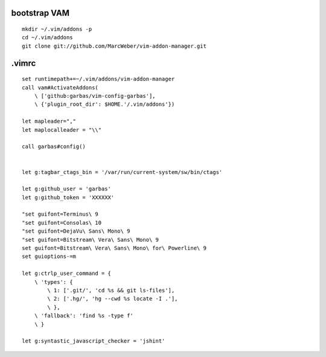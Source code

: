 ::

bootstrap VAM
=============

::

    mkdir ~/.vim/addons -p
    cd ~/.vim/addons
    git clone git://github.com/MarcWeber/vim-addon-manager.git


.vimrc
======

::

    set runtimepath+=~/.vim/addons/vim-addon-manager
    call vam#ActivateAddons(
        \ ['github:garbas/vim-config-garbas'],
        \ {'plugin_root_dir': $HOME.'/.vim/addons'})

    let mapleader=","
    let maplocalleader = "\\"

    call garbas#config()


    let g:tagbar_ctags_bin = '/var/run/current-system/sw/bin/ctags'

    let g:github_user = 'garbas'
    let g:github_token = 'XXXXXX'

    "set guifont=Terminus\ 9
    "set guifont=Consolas\ 10
    "set guifont=DejaVu\ Sans\ Mono\ 9
    "set guifont=Bitstream\ Vera\ Sans\ Mono\ 9
    set guifont=Bitstream\ Vera\ Sans\ Mono\ for\ Powerline\ 9
    set guioptions-=m

    let g:ctrlp_user_command = {
        \ 'types': {
            \ 1: ['.git/', 'cd %s && git ls-files'],
            \ 2: ['.hg/', 'hg --cwd %s locate -I .'],
            \ },
        \ 'fallback': 'find %s -type f'
        \ }

    let g:syntastic_javascript_checker = 'jshint'
